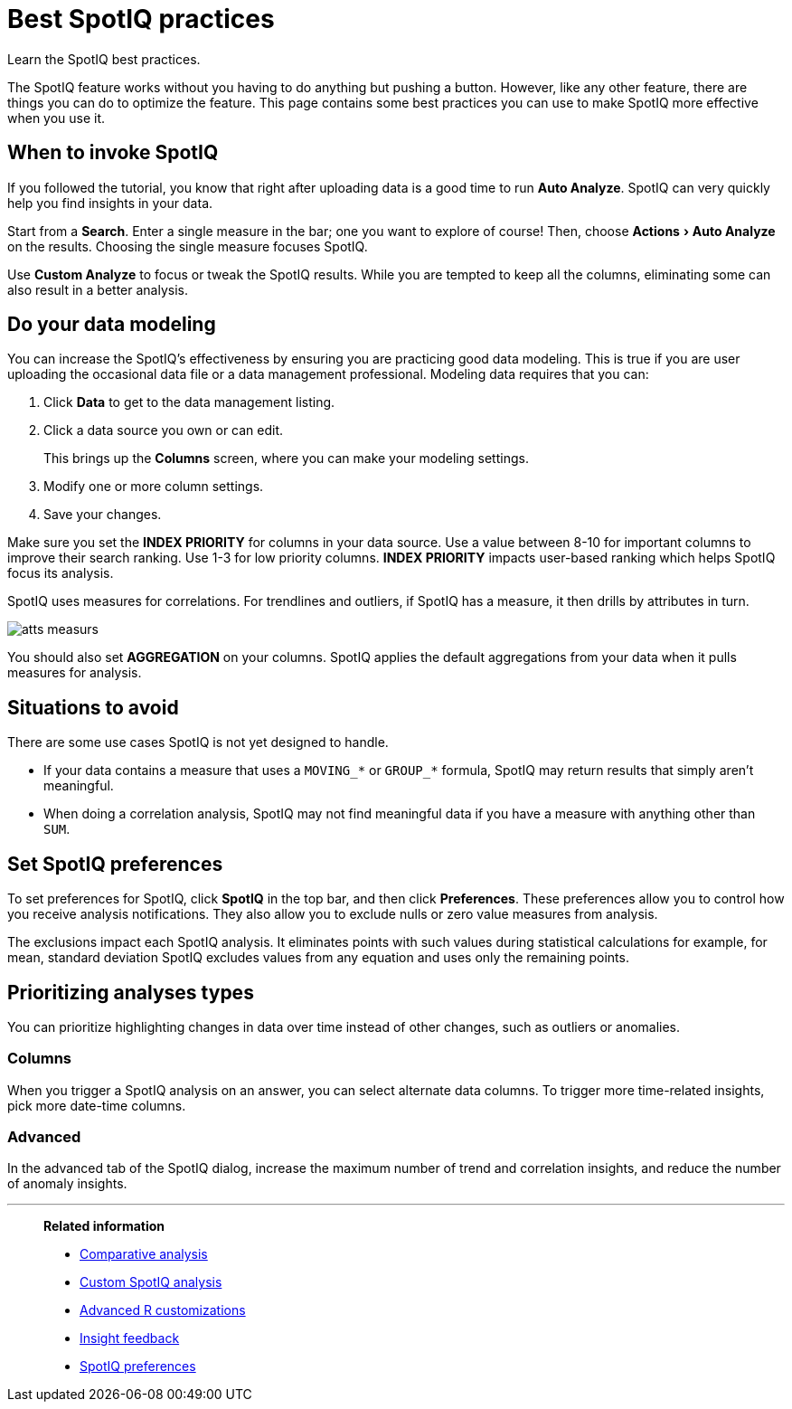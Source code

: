 = Best SpotIQ practices
:last_updated: 11/25/2020
:experimental:
:page-aliases: /spotiq/special-topics.adoc
:linkattrs:

Learn the SpotIQ best practices.

The SpotIQ feature works without you having to do anything but pushing a button.
However, like any other feature, there are things you can do to optimize the feature.
This page contains some best practices you can use to make SpotIQ more effective when you use it.

== When to invoke SpotIQ

If you followed the tutorial, you know that right after uploading data is a good time to run *Auto Analyze*.
SpotIQ can very quickly help you find insights in your data.

Start from a *Search*.
Enter a single measure in the bar;
one you want to explore of course!
Then, choose menu:Actions[Auto Analyze] on the results.
Choosing the single measure focuses SpotIQ.

Use *Custom Analyze* to focus or tweak the SpotIQ results.
While you are tempted to keep all the columns, eliminating some can also result in a better analysis.

== Do your data modeling

You can increase the SpotIQ's effectiveness by ensuring you are practicing good data modeling.
This is true if you are user uploading the occasional data file or a data management professional.
Modeling data requires that you can:

. Click *Data* to get to the data management listing.
. Click a data source you own or can edit.
+
This brings up the *Columns* screen, where you can make your modeling settings.

. Modify one or more column settings.
. Save your changes.

Make sure you set the *INDEX PRIORITY* for columns in your data source.
Use a value between 8-10 for important columns to improve their search ranking.
Use 1-3 for low priority columns.
*INDEX PRIORITY* impacts user-based ranking which helps SpotIQ focus its analysis.

SpotIQ uses measures for correlations.
For trendlines and outliers, if SpotIQ has a measure, it then drills by attributes in turn.

image::atts-measurs.png[]

You should also set *AGGREGATION* on your columns.
SpotIQ applies the default aggregations from your data when it pulls measures for analysis.

== Situations to avoid

There are some use cases SpotIQ is not yet designed to handle.

- If your data contains a measure that uses a `MOVING_*` or `GROUP_*` formula, SpotIQ may return results that simply aren't meaningful.
- When doing a correlation analysis, SpotIQ may not find meaningful data if you have a measure with anything other than `SUM`.

== Set SpotIQ preferences

To set preferences for SpotIQ, click *SpotIQ* in the top bar, and then click *Preferences*.
These preferences allow you to control how you receive analysis notifications.
They also allow you to exclude nulls or zero value measures from analysis.

The exclusions impact each SpotIQ analysis.
It eliminates points with such values during statistical calculations for example, for mean, standard deviation SpotIQ excludes values from any equation and uses only the remaining points.

== Prioritizing analyses types

You can prioritize highlighting changes in data over time instead of other changes, such as  outliers or anomalies.

=== Columns

When you trigger a SpotIQ analysis on an answer, you can select alternate data columns.
To trigger more time-related insights, pick more date-time columns.

=== Advanced

In the advanced tab of the SpotIQ dialog, increase the maximum number of trend and correlation insights, and reduce the number of anomaly insights.

'''
> **Related information**
>
> * xref:spotiq-comparative.adoc[Comparative analysis]
> * xref:spotiq-custom.adoc[Custom SpotIQ analysis]
> * xref:r-thoughtspot.adoc[Advanced R customizations]
> * xref:spotiq-feedback.adoc[Insight feedback]
> * xref:spotiq-preferences.adoc[SpotIQ preferences]